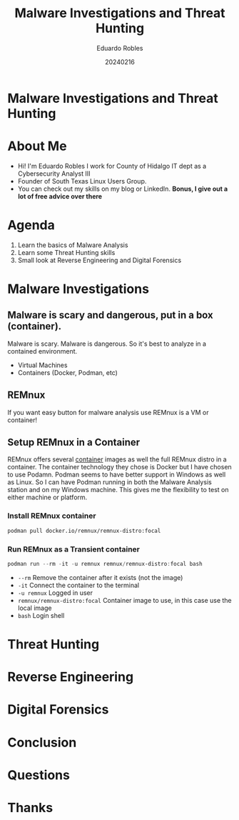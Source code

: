 #+REVEAL_ROOT: https://cdn.jsdelivr.net/npm/reveal.js
#+REVEAL_THEME: white
#+REVEAL_SLIDE:
#+OPTIONS: toc:nil num:nil
#+DATE: 20240216
#+AUTHOR: Eduardo Robles
#+TITLE: Malware Investigations and Threat Hunting

* Malware Investigations and Threat Hunting

* About Me
- Hi! I'm Eduardo Robles I work for County of Hidalgo IT dept as a Cybersecurity Analyst III
- Founder of South Texas Linux Users Group.
- You can check out my skills on my blog or LinkedIn.
  *Bonus, I give out a lot of free advice over there*
* Agenda
1. Learn the basics of Malware Analysis
2. Learn some Threat Hunting skills
3. Small look at Reverse Engineering and Digital Forensics

* Malware Investigations
** Malware is scary and dangerous, put in a box (container).
Malware is scary. Malware is dangerous. So it's best to analyze in a contained environment.
- Virtual Machines
- Containers (Docker, Podman, etc)
** REMnux
If you want easy button for malware analysis use REMnux is a VM or container!
** Setup REMnux in a Container
REMnux offers several [[https://docs.remnux.org/install-distro/remnux-as-a-container][container]] images as well the full REMnux distro in a container. The container technology they chose is Docker but I have chosen to use Podamn. Podman seems to have better support in Windows as well as Linux. So I can have Podman running in both the Malware Analysis station and on my Windows machine. This gives me the flexibility to test on either machine or platform.
*** Install REMnux container
#+begin_src sh
podman pull docker.io/remnux/remnux-distro:focal
#+end_src
*** Run REMnux as a Transient container
#+begin_src powershell
podman run --rm -it -u remnux remnux/remnux-distro:focal bash
#+end_src
- =--rm= Remove the container after it exists (not the image)
- =-it= Connect the container to the terminal
- =-u remnux= Logged in user
- =remnux/remnux-distro:focal= Container image to use, in this case use the local image
- =bash= Login shell
* Threat Hunting

* Reverse Engineering

* Digital Forensics

* Conclusion

* Questions

* Thanks
